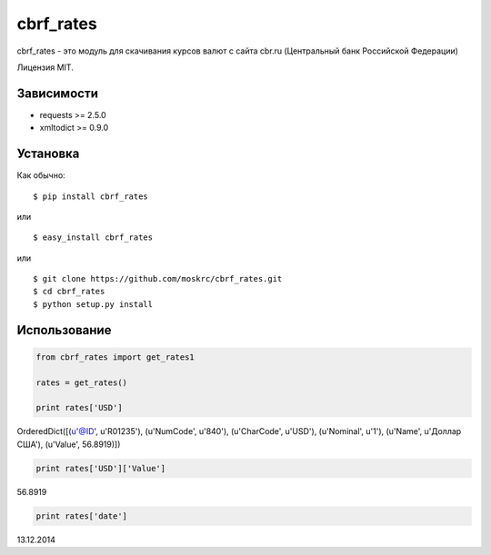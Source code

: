 ===================
cbrf_rates
===================

cbrf_rates - это модуль для скачивания курсов валют с сайта cbr.ru (Центральный банк
Российской Федерации)

Лицензия MIT.

Зависимости
===========

* requests >= 2.5.0
* xmltodict >= 0.9.0

Установка
=========

Как обычно::

    $ pip install cbrf_rates

или ::

    $ easy_install cbrf_rates

или ::

    $ git clone https://github.com/moskrc/cbrf_rates.git
    $ cd cbrf_rates
    $ python setup.py install

Использование
=============

.. code-block:: python
    
    from cbrf_rates import get_rates1
    
    rates = get_rates()
    
    print rates['USD']
    
OrderedDict([(u'@ID', u'R01235'), (u'NumCode', u'840'), (u'CharCode', u'USD'), (u'Nominal', u'1'), (u'Name', u'Доллар США'), (u'Value', 56.8919)])

.. code-block:: python
    
    print rates['USD']['Value']

56.8919

.. code-block:: python
    
    print rates['date']

13.12.2014

